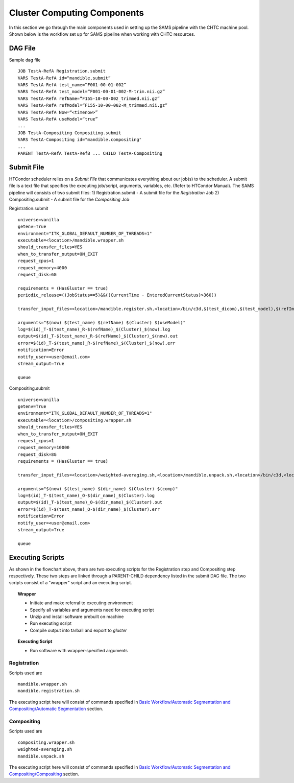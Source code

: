 Cluster Computing Components
============================
In this section we go through the main components used in setting up the SAMS pipeline with the CHTC machine pool.
Shown below is the workflow set up for SAMS pipeline when working with CHTC resources.

.. image:: images/SAMSCHTC-Flowchart.png

DAG File
--------

Sample dag file ::

	JOB TestA-RefA Registration.submit
	VARS TestA-RefA id=“mandible.submit”
	VARS TestA-RefA test_name=“F001-00-01-002”
	VARS TestA-RefA test_model=“F001-00-01-002-M-trim.nii.gz”
	VARS TestA-RefA refName=“F155-10-00-002_trimmed.nii.gz”
	VARS TestA-RefA refModel=“F155-10-00-002-M_trimmed.nii.gz”
	VARS TestA-RefA Now=“<timenow>”
	VARS TestA-RefA useModel=“true”
	...
	JOB TestA-Compositing Compositing.submit
	VARS TestA-Compositing id="mandible.compositing"
	...
	PARENT TestA-RefA TestA-RefB ... CHILD TestA-Compositing



Submit File
-----------
HTCondor scheduler relies on a *Submit File* that communicates everything about our job(s) to the scheduler. A submit file is a text file that specifies the executing job/script, arguments, variables, etc. (Refer to HTCondor Manual).
The SAMS pipeline will consists of two submit files:
1) Registration.submit - A submit file for the *Registration* Job
2) Compositing.submit - A submit file for the *Compositing* Job

Registration.submit ::

        universe=vanilla
        getenv=True
        environment="ITK_GLOBAL_DEFAULT_NUMBER_OF_THREADS=1"
        executable=<location>/mandible.wrapper.sh
        should_transfer_files=YES
        when_to_transfer_output=ON_EXIT
        request_cpus=1
        request_memory=4000
        request_disk=6G

        requirements = (HasGluster == true)
        periodic_release=((JobStatus==5)&&((CurrentTime - EnteredCurrentStatus)>360))

        transfer_input_files=<location>/mandible.register.sh,<location>/bin/c3d,$(test_dicom),$(test_model),$(refImg),$(refMod),<location>/fsl-5.0.8-chtc-built.tgz,<location>/ants-chtc-built.tgz

        arguments="$(now) $(test_name) $(refName) $(Cluster) $(useModel)"
        log=$(id)_T-$(test_name)_R-$(refName)_$(Cluster)_$(now).log
        output=$(id)_T-$(test_name)_R-$(refName)_$(Cluster)_$(now).out
        error=$(id)_T-$(test_name)_R-$(refName)_$(Cluster)_$(now).err
        notification=Error
        notify_user=<user@email.com>
        stream_output=True

        queue


Compositing.submit ::

        universe=vanilla
        getenv=True
        environment="ITK_GLOBAL_DEFAULT_NUMBER_OF_THREADS=1"
        executable=<location>/compositing.wrapper.sh
        should_transfer_files=YES
        when_to_transfer_output=ON_EXIT
        request_cpus=1
        request_memory=10000
        request_disk=8G
        requirements = (HasGluster == true)

        transfer_input_files=<location>/weighted-averaging.sh,<location>/mandible.unpack.sh,<location>/bin/c3d,<location>/$(test_model),<location>/fsl-5.0.8-chtc-built.tgz

        arguments="$(now) $(test_name) $(dir_name) $(Cluster) $(comp)"
        log=$(id)_T-$(test_name)_O-$(dir_name)_$(Cluster).log
        output=$(id)_T-$(test_name)_O-$(dir_name)_$(Cluster).out
        error=$(id)_T-$(test_name)_O-$(dir_name)_$(Cluster).err
        notification=Error
        notify_user=<user@email.com>
        stream_output=True

        queue


Executing Scripts
-----------------
As shown in the flowchart above, there are two executing scripts for the Registration step and Compositing step respectively. These two steps are linked through a PARENT-CHILD dependency listed in the submit DAG file. 
The two scripts consist of a "wrapper" script and an executing script.

.. topic:: Wrapper

	* Initiate and make referral to executing environment
	* Specify all variables and arguments need for executing script
	* Unzip and install software prebuilt on machine
	* Run executing script
	* Compile output into tarball and export to *gluster*

.. topic:: Executing Script

	* Run software with wrapper-specified arguments


Registration
~~~~~~~~~~~~

Scripts used are ::

	mandible.wrapper.sh
	mandible.registration.sh

The executing script here will consist of commands specified in `Basic Workflow/Automatic Segmentation and Compositing/Automatic Segmentation <http://samsdoc.readthedocs.io/en/latest/pipeline.html#automatic-segmentation>`_ section.


Compositing
~~~~~~~~~~~

Scripts used are ::

	compositing.wrapper.sh
	weighted-averaging.sh
	mandible.unpack.sh

The executing script here will consist of commands specified in `Basic Workflow/Automatic Segmentation and Compositing/Compositing <http://samsdoc.readthedocs.io/en/latest/pipeline.html#compositing>`_ section.





